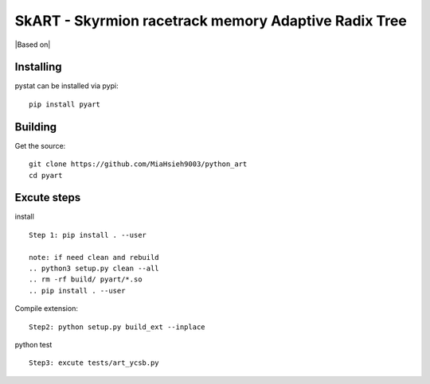 =================================================
SkART - Skyrmion racetrack memory Adaptive Radix Tree
=================================================

|Based on|

.. |Based on| github link: https://github.com/blackwithwhite666/pyart

Installing
==========

pystat can be installed via pypi:

::

    pip install pyart


Building
========

Get the source:

::

    git clone https://github.com/MiaHsieh9003/python_art
    cd pyart


Excute steps
================

install
::
    Step 1: pip install . --user

    note: if need clean and rebuild 
    .. python3 setup.py clean --all
    .. rm -rf build/ pyart/*.so
    .. pip install . --user

Compile extension:
::

    Step2: python setup.py build_ext --inplace

python test
:: 
    Step3: excute tests/art_ycsb.py